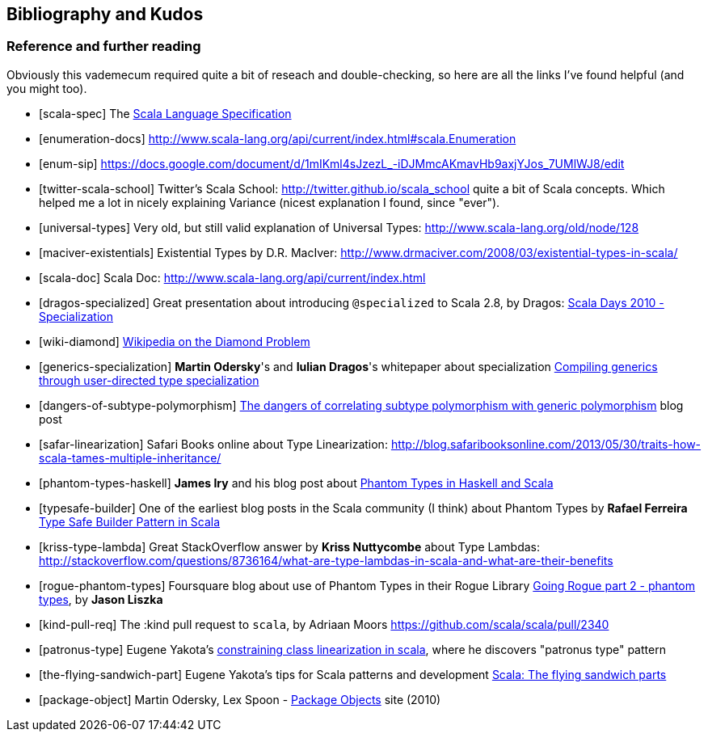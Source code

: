 == Bibliography and Kudos

=== Reference and further reading

Obviously this vademecum required quite a bit of reseach and double-checking, so here are all the links I've found helpful (and you might too).

[bibliography]
- [[[scala-spec]]] The http://www.scala-lang.org/docu/files/ScalaReference.pdf[Scala Language Specification]
- [[[enumeration-docs]]] http://www.scala-lang.org/api/current/index.html#scala.Enumeration
- [[[enum-sip]]] https://docs.google.com/document/d/1mIKml4sJzezL_-iDJMmcAKmavHb9axjYJos_7UMlWJ8/edit
- [[[twitter-scala-school]]] Twitter's Scala School: http://twitter.github.io/scala_school quite a bit of Scala concepts. Which helped me a lot in nicely explaining Variance (nicest explanation I found, since "ever").
- [[[universal-types]]] Very old, but still valid explanation of Universal Types: http://www.scala-lang.org/old/node/128
- [[[maciver-existentials]]] Existential Types by D.R. MacIver: http://www.drmaciver.com/2008/03/existential-types-in-scala/
- [[[scala-doc]]] Scala Doc: http://www.scala-lang.org/api/current/index.html
- [[[dragos-specialized]]] Great presentation about introducing `@specialized` to Scala 2.8, by Dragos: http://days2010.scala-lang.org/node/138/151/15-7-E%20-%20Specialization%20-%20Dragos.pdf[Scala Days 2010 - Specialization]
- [[[wiki-diamond]]] http://en.wikipedia.org/wiki/Diamond_problem#The_diamond_problem[Wikipedia on the Diamond Problem]
- [[[generics-specialization]]] **Martin Odersky**'s and **Iulian Dragos**'s whitepaper about specialization http://infoscience.epfl.ch/record/150134[Compiling generics through user-directed type specialization]
- [[[dangers-of-subtype-polymorphism]]] http://blog.jooq.org/2013/06/28/the-dangers-of-correlating-subtype-polymorphism-with-generic-polymorphism/[The dangers of correlating subtype polymorphism with generic polymorphism] blog post
- [[[safar-linearization]]] Safari Books online about Type Linearization: http://blog.safaribooksonline.com/2013/05/30/traits-how-scala-tames-multiple-inheritance/
- [[[phantom-types-haskell]]] *James Iry* and his blog post about http://james-iry.blogspot.co.uk/2010/10/phantom-types-in-haskell-and-scala.html[Phantom Types in Haskell and Scala]
- [[[typesafe-builder]]] One of the earliest blog posts in the Scala community (I think) about Phantom Types by *Rafael Ferreira* http://blog.rafaelferreira.net/2008/07/type-safe-builder-pattern-in-scala.html[Type Safe Builder Pattern in Scala]
- [[[kriss-type-lambda]]] Great StackOverflow answer by **Kriss Nuttycombe** about Type Lambdas: http://stackoverflow.com/questions/8736164/what-are-type-lambdas-in-scala-and-what-are-their-benefits
- [[[rogue-phantom-types]]] Foursquare blog about use of Phantom Types in their Rogue Library http://engineering.foursquare.com/2011/01/31/going-rogue-part-2-phantom-types/[Going Rogue part 2 - phantom types], by *Jason Liszka*
- [[[kind-pull-req]]] The :kind pull request to `scala`, by Adriaan Moors https://github.com/scala/scala/pull/2340
- [[[patronus-type]]] Eugene Yakota's http://eed3si9n.com/constraining-class-linearization-in-Scala[constraining class linearization in scala], where he discovers "patronus type" pattern
- [[[the-flying-sandwich-part]]] Eugene Yakota's tips for Scala patterns and development http://eed3si9n.com/node/139[Scala: The flying sandwich parts]
- [[[package-object]]] Martin Odersky, Lex Spoon - http://www.scala-lang.org/docu/files/packageobjects/packageobjects.html[Package Objects] site (2010)
